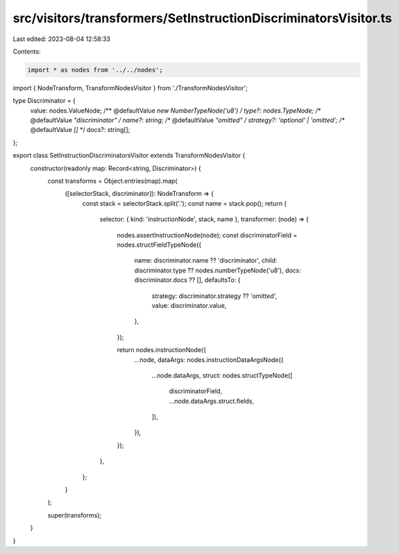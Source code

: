 src/visitors/transformers/SetInstructionDiscriminatorsVisitor.ts
================================================================

Last edited: 2023-08-04 12:58:33

Contents:

.. code-block:: ts

    import * as nodes from '../../nodes';
import { NodeTransform, TransformNodesVisitor } from './TransformNodesVisitor';

type Discriminator = {
  value: nodes.ValueNode;
  /** @defaultValue `new NumberTypeNode('u8')` */
  type?: nodes.TypeNode;
  /** @defaultValue `"discriminator"` */
  name?: string;
  /** @defaultValue `"omitted"` */
  strategy?: 'optional' | 'omitted';
  /** @defaultValue `[]` */
  docs?: string[];
};

export class SetInstructionDiscriminatorsVisitor extends TransformNodesVisitor {
  constructor(readonly map: Record<string, Discriminator>) {
    const transforms = Object.entries(map).map(
      ([selectorStack, discriminator]): NodeTransform => {
        const stack = selectorStack.split('.');
        const name = stack.pop();
        return {
          selector: { kind: 'instructionNode', stack, name },
          transformer: (node) => {
            nodes.assertInstructionNode(node);
            const discriminatorField = nodes.structFieldTypeNode({
              name: discriminator.name ?? 'discriminator',
              child: discriminator.type ?? nodes.numberTypeNode('u8'),
              docs: discriminator.docs ?? [],
              defaultsTo: {
                strategy: discriminator.strategy ?? 'omitted',
                value: discriminator.value,
              },
            });

            return nodes.instructionNode({
              ...node,
              dataArgs: nodes.instructionDataArgsNode({
                ...node.dataArgs,
                struct: nodes.structTypeNode([
                  discriminatorField,
                  ...node.dataArgs.struct.fields,
                ]),
              }),
            });
          },
        };
      }
    );

    super(transforms);
  }
}


